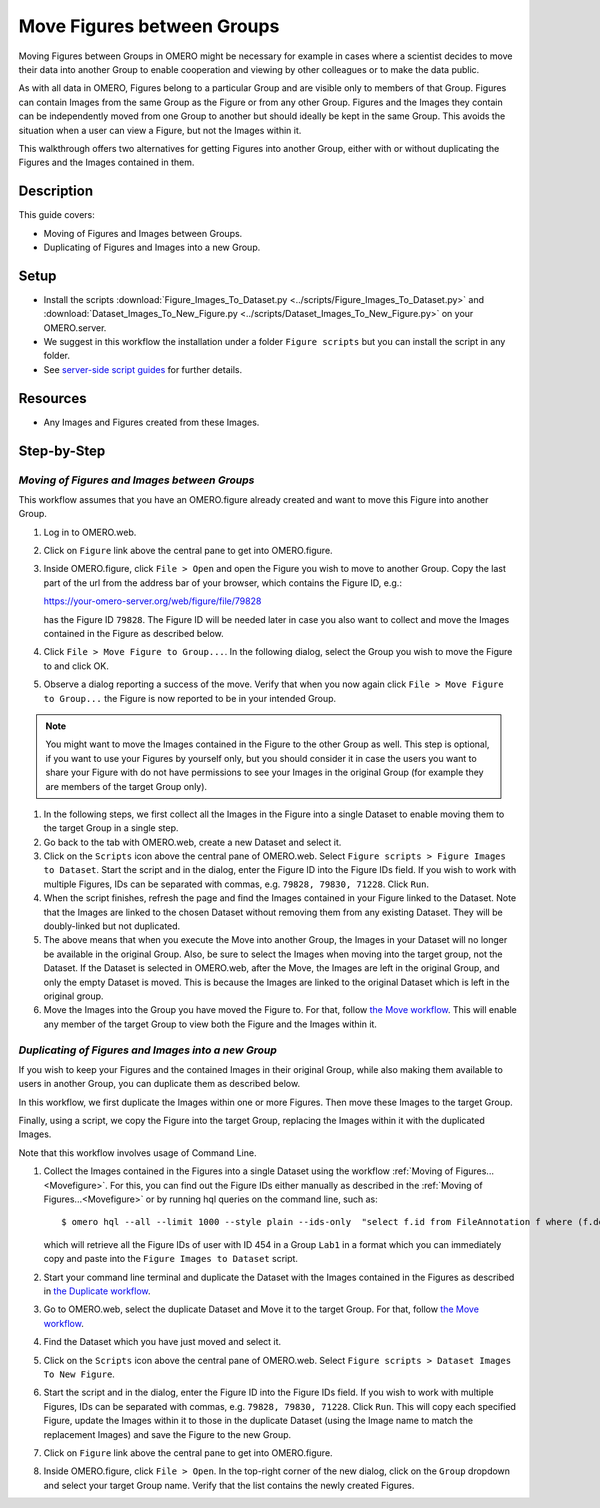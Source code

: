 Move Figures between Groups
===========================

Moving Figures between Groups in OMERO might be necessary for example in cases where a scientist decides to move their data into another Group to enable cooperation and viewing by other colleagues or to make the data public.

As with all data in OMERO, Figures belong to a particular Group and are visible only to members of that Group. Figures can contain Images from the same Group as the Figure or from any other Group. Figures and the Images they contain can be independently moved from one Group to another but should ideally be kept in the same Group. This avoids the situation when a user can view a Figure, but not the Images within it.

This walkthrough offers two alternatives for getting Figures into another Group, either with or without duplicating the Figures and the Images contained in them.

Description
-----------

This guide covers:

- Moving of Figures and Images between Groups.
- Duplicating of Figures and Images into a new Group.

Setup
-----

-  Install the scripts :download:`Figure_Images_To_Dataset.py <../scripts/Figure_Images_To_Dataset.py>` and :download:`Dataset_Images_To_New_Figure.py <../scripts/Dataset_Images_To_New_Figure.py>`  on your OMERO.server.
-  We suggest in this workflow the installation under a folder ``Figure scripts`` but you can install the script in any folder.
-  See `server-side script guides <https://omero-guides.readthedocs.io/en/latest/scripts/docs/index.html>`__ for further details.

Resources
---------

-  Any Images and Figures created from these Images.

Step-by-Step
------------

.. _Movefigure:

*Moving of Figures and Images between Groups*
~~~~~~~~~~~~~~~~~~~~~~~~~~~~~~~~~~~~~~~~~~~~~

This workflow assumes that you have an OMERO.figure already created and want to move this Figure into another Group.

#.  Log in to OMERO.web.

#.  Click on ``Figure`` link above the central pane to get into OMERO.figure.

#.  Inside OMERO.figure, click ``File > Open`` and open the Figure you wish to move to another Group. Copy the last part of the url from the address bar of your browser, which contains the Figure ID, e.g.:

    https://your-omero-server.org/web/figure/file/79828

    has the Figure ID ``79828``. The Figure ID will be needed later in case you also want to collect and move the Images contained in the Figure as described below.

#.  Click ``File > Move Figure to Group...``. In the following dialog, select the Group you wish to move the Figure to and click OK.

#.  Observe a dialog reporting a success of the move. Verify that when you now again click ``File > Move Figure to Group...`` the Figure is now reported to be in your intended Group.

.. note::
      You might want to move the Images contained in the Figure to the other Group as well. This step is optional, if you want to use your Figures by yourself only, but you should consider it in case the users you want to share your Figure with do not have permissions to see your Images in the original Group (for example they are members of the target Group only).

#.  In the following steps, we first collect all the Images in the Figure into a single Dataset to enable moving them to the target Group in a single step.

#.  Go back to the tab with OMERO.web, create a new Dataset and select it.

#.  Click on the ``Scripts`` icon |image1| above the central pane of OMERO.web. Select ``Figure scripts > Figure Images to Dataset``. Start the script and in the dialog, enter the Figure ID into the Figure IDs field. If you wish to work with multiple Figures, IDs can be separated with commas, e.g. ``79828, 79830, 71228``. Click ``Run``.

#.  When the script finishes, refresh the page and find the Images contained in your Figure linked to the Dataset. Note that the Images are linked to the chosen Dataset without removing them from any existing Dataset. They will be doubly-linked but not duplicated.

#.  The above means that when you execute the Move into another Group, the Images in your Dataset will no longer be available in the original Group. Also, be sure to select the Images when moving into the target group, not the Dataset. If the Dataset is selected in OMERO.web, after the Move, the Images are left in the original Group, and only the empty Dataset is moved. This is because the Images are linked to the original Dataset which is left in the original group.

#.  Move the Images into the Group you have moved the Figure to. For that, follow `the Move workflow <https://omero-guides.readthedocs.io/en/latest/introduction/docs/data-management.html#move-data-between-groups>`__. This will enable any member of the target Group to view both the Figure and the Images within it.

*Duplicating of Figures and Images into a new Group*
~~~~~~~~~~~~~~~~~~~~~~~~~~~~~~~~~~~~~~~~~~~~~~~~~~~~

If you wish to keep your Figures and the contained Images in their original Group, while also making them available to users in another Group, you can duplicate them as described below.

In this workflow, we first duplicate the Images within one or more Figures. Then move these Images to the target Group.

Finally, using a script, we copy the Figure into the target Group, replacing the Images within it with the duplicated Images.

Note that this workflow involves usage of Command Line.

#.  Collect the Images contained in the Figures into a single Dataset using the workflow :ref:`Moving of Figures...<Movefigure>`. For this, you can find out the Figure IDs either manually as described in the  :ref:`Moving of Figures...<Movefigure>` or by running hql queries on the command line, such as::

    $ omero hql --all --limit 1000 --style plain --ids-only  "select f.id from FileAnnotation f where (f.details.group.name = 'Lab1' and f.details.owner.id = 454)" | sed -e 's/^.*,//g' | paste -s -d, -

    which will retrieve all the Figure IDs of user with ID 454 in a Group ``Lab1`` in a format which you can immediately copy and paste into the ``Figure Images to Dataset`` script.

#.  Start your command line terminal and duplicate the Dataset with the Images contained in the Figures as described in `the Duplicate workflow <https://omero-guides.readthedocs.io/en/latest/introduction/docs/data-management.html#command-line-duplicating-objects>`__.

#.  Go to OMERO.web, select the duplicate Dataset and Move it to the target Group. For that, follow `the Move workflow <https://omero-guides.readthedocs.io/en/latest/introduction/docs/data-management.html#move-data-between-groups>`__.

#.  Find the Dataset which you have just moved and select it.

#.  Click on the ``Scripts`` icon |image1| above the central pane of OMERO.web. Select ``Figure scripts > Dataset Images To New Figure``. 

#.  Start the script and in the dialog, enter the Figure ID into the Figure IDs field. If you wish to work with multiple Figures, IDs can be separated with commas, e.g. ``79828, 79830, 71228``. Click ``Run``. This will copy each specified Figure, update the Images within it to those in the duplicate Dataset (using the Image name to match the replacement Images) and save the Figure to the new Group.

#.  Click on ``Figure`` link above the central pane to get into OMERO.figure.

#.  Inside OMERO.figure, click ``File > Open``. In the top-right corner of the new dialog, click on the ``Group`` dropdown and select your target Group name. Verify that the list contains the newly created Figures.


.. |image1| image:: images/scripts_icon.png
   :width: 0.36621in
   :height: 0.27231in
